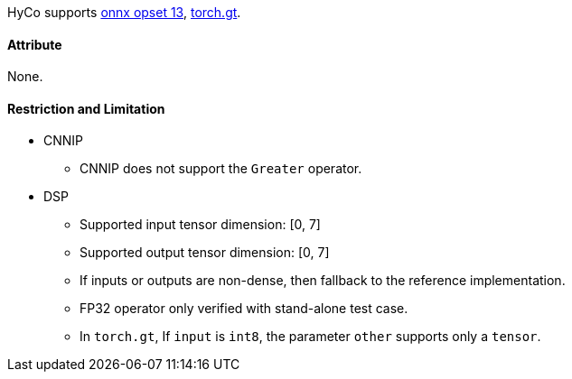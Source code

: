 HyCo supports https://github.com/onnx/onnx/blob/main/docs/Operators.md#Greater[onnx opset 13], https://pytorch.org/docs/stable/generated/torch.gt.html[torch.gt].

==== Attribute

None.

==== Restriction and Limitation

* CNNIP
** CNNIP does not support the `Greater` operator.

* DSP
** Supported input tensor dimension: [0, 7]
** Supported output tensor dimension: [0, 7]
** If inputs or outputs are non-dense, then fallback to the reference implementation.
** FP32 operator only verified with stand-alone test case.
** In `torch.gt`, If `input` is `int8`, the parameter `other` supports only a `tensor`.
